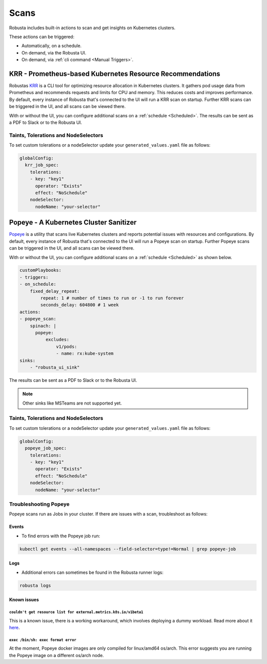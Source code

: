 Scans
########

Robusta includes built-in actions to scan and get insights on Kubernetes clusters.

These actions can be triggered:

* Automatically, on a schedule.
* On demand, via the Robusta UI.
* On demand, via :ref:`cli command <Manual Triggers>`.

KRR - Prometheus-based Kubernetes Resource Recommendations
************************************************************

Robustas `KRR <https://github.com/robusta-dev/krr>`_ is a CLI tool for optimizing resource allocation in Kubernetes clusters.
It gathers pod usage data from Prometheus and recommends requests and limits for CPU and memory.
This reduces costs and improves performance.
By default, every instance of Robusta that's connected to the UI will run a KRR scan on startup. Further KRR scans can be triggered in the UI, and all scans can be viewed there.

With or without the UI, you can configure additional scans on a :ref:`schedule <Scheduled>`.
The results can be sent as a PDF to Slack or to the Robusta UI.

.. grid:: 1 1 1 1

    .. grid-item::

        .. md-tab-set::

            .. md-tab-item:: Slack

                .. image:: /images/krr_slack_example.png
                    :width: 1000px

            .. md-tab-item:: Robusta UI

                .. image:: /images/krr_example.png
                    :width: 1000px


.. robusta-action:: playbooks.robusta_playbooks.krr.krr_scan on_schedule

    You can trigger a KRR scan at any time, by running the following command:

    .. code-block:: bash

        robusta playbooks trigger krr_scan


Taints, Tolerations and NodeSelectors
============================================

To set custom tolerations or a nodeSelector update your ``generated_values.yaml`` file as follows:

.. code-block:: yaml
    :name: cb-krr-set-custom-taints

    globalConfig:
      krr_job_spec:
        tolerations:
        - key: "key1"
          operator: "Exists"
          effect: "NoSchedule"
        nodeSelector:
          nodeName: "your-selector"

Popeye - A Kubernetes Cluster Sanitizer
************************************************

`Popeye <https://github.com/derailed/popeye>`_ is a utility that scans live Kubernetes clusters and reports potential issues with resources and configurations.
By default, every instance of Robusta that's connected to the UI will run a Popeye scan on startup. Further Popeye scans can be triggered in the UI, and all scans can be viewed there.

With or without the UI, you can configure additional scans on a :ref:`schedule <Scheduled>` as shown below.

.. code-block:: yaml
    :name: cb-popeye-set-periodic-scan

    customPlaybooks:
    - triggers:
    - on_schedule:
        fixed_delay_repeat:
            repeat: 1 # number of times to run or -1 to run forever
            seconds_delay: 604800 # 1 week
    actions:
    - popeye_scan:
        spinach: |
          popeye:
              excludes:
                  v1/pods:
                  - name: rx:kube-system
    sinks:
        - "robusta_ui_sink"

The results can be sent as a PDF to Slack or to the Robusta UI.

.. grid:: 1 1 1 1

    .. grid-item::

        .. md-tab-set::

            .. md-tab-item:: Slack

                .. image:: /images/popeye_slack_example.png
                    :width: 1000px

            .. md-tab-item:: Robusta UI

                .. image:: /images/popeye_example.png
                    :width: 1000px


.. Note::

    Other sinks like MSTeams are not supported yet.

.. robusta-action:: playbooks.robusta_playbooks.popeye.popeye_scan on_schedule

    You can trigger a Popeye scan at any time, by running the following command:

    .. code-block:: bash

        robusta playbooks trigger popeye_scan

Taints, Tolerations and NodeSelectors
============================================

To set custom tolerations or a nodeSelector update your ``generated_values.yaml`` file as follows:

.. code-block:: yaml
    :name: cb-popeye-set-custom-taints

    globalConfig:
      popeye_job_spec:
        tolerations:
        - key: "key1"
          operator: "Exists"
          effect: "NoSchedule"
        nodeSelector:
          nodeName: "your-selector"

Troubleshooting Popeye
=======================

Popeye scans run as Jobs in your cluster. If there are issues with a scan, troubleshoot as follows:

Events
---------------------
* To find errors with the Popeye job run:

.. code-block:: bash
    :name: cb-popeye-get-events

    kubectl get events --all-namespaces --field-selector=type!=Normal | grep popeye-job

Logs
---------------------
* Additional errors can sometimes be found in the Robusta runner logs:

.. code-block:: bash
    :name: cb-popeye-get-logs

    robusta logs


Known issues
---------------------

``couldn't get resource list for external.metrics.k8s.io/v1beta1``
^^^^^^^^^^^^^^^^^^^^^^^^^^^^^^^^^^^^^^^^^^^^^^^^^^^^^^^^^^^^^^^^^^

This is a known issue, there is a working workaround, which involves deploying a dummy workload.
Read more about it `here <https://github.com/kedacore/keda/issues/4224#issuecomment-1426749781>`_.

``exec /bin/sh: exec format error``
^^^^^^^^^^^^^^^^^^^^^^^^^^^^^^^^^^^^

At the moment, Popeye docker images are only compiled for linux/amd64 os/arch.
This error suggests you are running the Popeye image on a different os/arch node.
